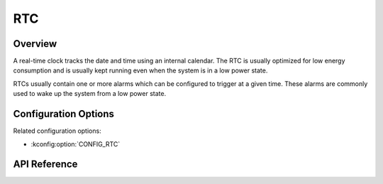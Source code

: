 .. _rtc_api:

RTC
###

Overview
********

A real-time clock tracks the date and time using an internal calendar.
The RTC is usually optimized for low energy consumption and is usually
kept running even when the system is in a low power state.

RTCs usually contain one or more alarms which can be configured to
trigger at a given time. These alarms are commonly used to wake up the
system from a low power state.

Configuration Options
*********************

Related configuration options:

* :kconfig:option:`CONFIG_RTC`

API Reference
*************

.. doxygengroup:: rtc_interface
